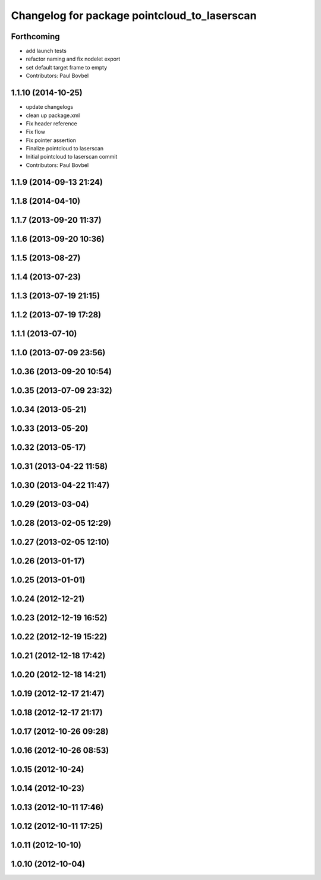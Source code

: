 ^^^^^^^^^^^^^^^^^^^^^^^^^^^^^^^^^^^^^^^^^^^^^
Changelog for package pointcloud_to_laserscan
^^^^^^^^^^^^^^^^^^^^^^^^^^^^^^^^^^^^^^^^^^^^^

Forthcoming
-----------
* add launch tests
* refactor naming and fix nodelet export
* set default target frame to empty
* Contributors: Paul Bovbel

1.1.10 (2014-10-25)
-------------------

* update changelogs
* clean up package.xml
* Fix header reference
* Fix flow
* Fix pointer assertion
* Finalize pointcloud to laserscan
* Initial pointcloud to laserscan commit
* Contributors: Paul Bovbel

1.1.9 (2014-09-13 21:24)
------------------------

1.1.8 (2014-04-10)
------------------

1.1.7 (2013-09-20 11:37)
------------------------

1.1.6 (2013-09-20 10:36)
------------------------

1.1.5 (2013-08-27)
------------------

1.1.4 (2013-07-23)
------------------

1.1.3 (2013-07-19 21:15)
------------------------

1.1.2 (2013-07-19 17:28)
------------------------

1.1.1 (2013-07-10)
------------------

1.1.0 (2013-07-09 23:56)
------------------------

1.0.36 (2013-09-20 10:54)
-------------------------

1.0.35 (2013-07-09 23:32)
-------------------------

1.0.34 (2013-05-21)
-------------------

1.0.33 (2013-05-20)
-------------------

1.0.32 (2013-05-17)
-------------------

1.0.31 (2013-04-22 11:58)
-------------------------

1.0.30 (2013-04-22 11:47)
-------------------------

1.0.29 (2013-03-04)
-------------------

1.0.28 (2013-02-05 12:29)
-------------------------

1.0.27 (2013-02-05 12:10)
-------------------------

1.0.26 (2013-01-17)
-------------------

1.0.25 (2013-01-01)
-------------------

1.0.24 (2012-12-21)
-------------------

1.0.23 (2012-12-19 16:52)
-------------------------

1.0.22 (2012-12-19 15:22)
-------------------------

1.0.21 (2012-12-18 17:42)
-------------------------

1.0.20 (2012-12-18 14:21)
-------------------------

1.0.19 (2012-12-17 21:47)
-------------------------

1.0.18 (2012-12-17 21:17)
-------------------------

1.0.17 (2012-10-26 09:28)
-------------------------

1.0.16 (2012-10-26 08:53)
-------------------------

1.0.15 (2012-10-24)
-------------------

1.0.14 (2012-10-23)
-------------------

1.0.13 (2012-10-11 17:46)
-------------------------

1.0.12 (2012-10-11 17:25)
-------------------------

1.0.11 (2012-10-10)
-------------------

1.0.10 (2012-10-04)
-------------------
